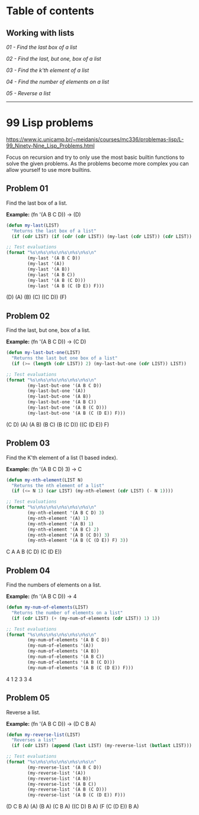 * Table of contents
** Working with lists
[[*Problem 01][01 - Find the last box of a list]]

[[*Problem 02][02 - Find the last, but one, box of a list]]

[[*Problem 03][03 - Find the k'th element of a list]]

[[*Problem 04][04 - Find the number of elements on a list]]

[[*Problem 05][05 - Reverse a list]]

-----

* 99 Lisp problems
https://www.ic.unicamp.br/~meidanis/courses/mc336/problemas-lisp/L-99_Ninety-Nine_Lisp_Problems.html

Focus on recursion and try to only use the most basic builtin functions to solve the given problems. As the problems become more complex you can allow yourself to use more builtins.

** Problem 01
Find the last box of a list.

*Example:* (fn '(A B C D)) -> (D)
#+NAME: problem-01
#+BEGIN_SRC emacs-lisp :results raw
  (defun my-last(LIST)
    "Returns the last box of a list"
    (if (cdr LIST) (if (cdr (cdr LIST)) (my-last (cdr LIST)) (cdr LIST)) LIST))

  ;; Test evaluations
  (format "%s\n%s\n%s\n%s\n%s\n%s\n"
          (my-last '(A B C D))
          (my-last '(A))
          (my-last '(A B))
          (my-last '(A B C))
          (my-last '(A B (C D)))
          (my-last '(A B (C (D E)) F)))
#+END_SRC

#+RESULTS: problem-01
(D)
(A)
(B)
(C)
((C D))
(F)

** Problem 02
Find the last, but one, box of a list.

*Example:* (fn '(A B C D)) -> (C D)
#+NAME: problem-02
#+BEGIN_SRC emacs-lisp :results raw
  (defun my-last-but-one(LIST)
    "Returns the last but one box of a list"
    (if (>= (length (cdr LIST)) 2) (my-last-but-one (cdr LIST)) LIST))

  ;; Test evaluations
  (format "%s\n%s\n%s\n%s\n%s\n%s\n"
          (my-last-but-one '(A B C D))
          (my-last-but-one '(A))
          (my-last-but-one '(A B))
          (my-last-but-one '(A B C))
          (my-last-but-one '(A B (C D)))
          (my-last-but-one '(A B (C (D E)) F)))
#+END_SRC

#+RESULTS: problem-02
(C D)
(A)
(A B)
(B C)
(B (C D))
((C (D E)) F)

** Problem 03
Find the K'th element of a list (1 based index).

*Example:* (fn '(A B C D) 3) -> C
#+NAME: problem-03
#+BEGIN_SRC emacs-lisp :results raw
  (defun my-nth-element(LIST N)
    "Returns the nth element of a list"
    (if (<= N 1) (car LIST) (my-nth-element (cdr LIST) (- N 1))))

  ;; Test evaluations
  (format "%s\n%s\n%s\n%s\n%s\n%s\n"
          (my-nth-element '(A B C D) 3)
          (my-nth-element '(A) 1)
          (my-nth-element '(A B) 1)
          (my-nth-element '(A B C) 2)
          (my-nth-element '(A B (C D)) 3)
          (my-nth-element '(A B (C (D E)) F) 3))
#+END_SRC

#+RESULTS: problem-03
C
A
A
B
(C D)
(C (D E))

** Problem 04
Find the numbers of elements on a list.

*Example:* (fn '(A B C D)) -> 4
#+NAME: problem-04
#+BEGIN_SRC emacs-lisp :results raw
  (defun my-num-of-elements(LIST)
    "Returns the number of elements on a list"
    (if (cdr LIST) (+ (my-num-of-elements (cdr LIST)) 1) 1))

  ;; Test evaluations
  (format "%s\n%s\n%s\n%s\n%s\n%s\n"
          (my-num-of-elements '(A B C D))
          (my-num-of-elements '(A))
          (my-num-of-elements '(A B))
          (my-num-of-elements '(A B C))
          (my-num-of-elements '(A B (C D)))
          (my-num-of-elements '(A B (C (D E)) F)))
#+END_SRC

#+RESULTS: problem-04
4
1
2
3
3
4

** Problem 05
Reverse a list.

*Example:* (fn '(A B C D)) -> (D C B A)
#+NAME: problem-05
#+BEGIN_SRC emacs-lisp :results raw
  (defun my-reverse-list(LIST)
    "Reverses a list"
    (if (cdr LIST) (append (last LIST) (my-reverse-list (butlast LIST))) LIST))

  ;; Test evaluations
  (format "%s\n%s\n%s\n%s\n%s\n%s\n"
          (my-reverse-list '(A B C D))
          (my-reverse-list '(A))
          (my-reverse-list '(A B))
          (my-reverse-list '(A B C))
          (my-reverse-list '(A B (C D)))
          (my-reverse-list '(A B (C (D E)) F)))
#+END_SRC

#+RESULTS: problem-05
(D C B A)
(A)
(B A)
(C B A)
((C D) B A)
(F (C (D E)) B A)
